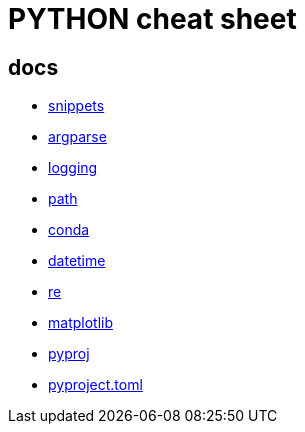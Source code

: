 = PYTHON cheat sheet

== docs

* link:coding/python/snippets.adoc[snippets]
* link:coding/python/argparse.adoc[argparse]
* link:coding/python/logging.adoc[logging]
* link:coding/python/path.adoc[path]
* link:coding/python/conda.adoc[conda]
* link:coding/python/datetime.adoc[datetime]
* link:coding/python/re.adoc[re]
* link:coding/python/matplotlib.adoc[matplotlib]
* link:coding/python/pyproj.adoc[pyproj]
* link:coding/python/pyproject.adoc[pyproject.toml]